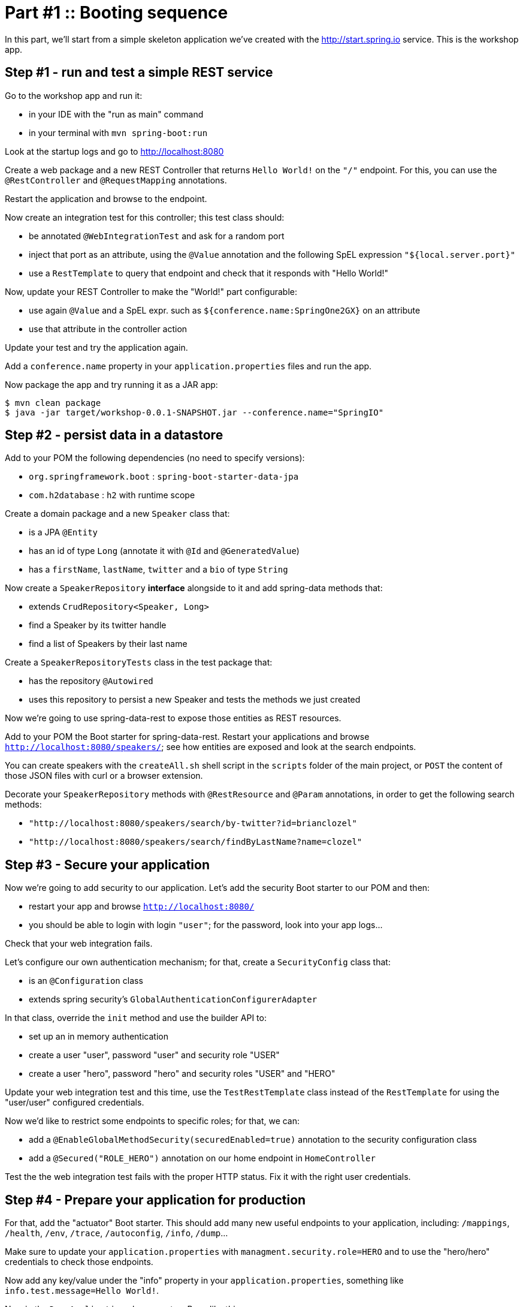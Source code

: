 = Part #1 :: Booting sequence

In this part, we'll start from a simple skeleton application we've created with the http://start.spring.io service.
This is the workshop app.

== Step #1 - run and test a simple REST service

Go to the workshop app and run it:

* in your IDE with the "run as main" command
* in your terminal with `mvn spring-boot:run`

Look at the startup logs and go to http://localhost:8080

Create a web package and a new REST Controller that returns `Hello World!` on the `"/"` endpoint.
For this, you can use the `@RestController` and `@RequestMapping` annotations.

Restart the application and browse to the endpoint.

Now create an integration test for this controller; this test class should:

* be annotated `@WebIntegrationTest` and ask for a random port
* inject that port as an attribute, using the `@Value` annotation and the following SpEL expression `"${local.server.port}"`
* use a `RestTemplate` to query that endpoint and check that it responds with "Hello World!"

Now, update your REST Controller to make the "World!" part configurable:

* use again `@Value` and a SpEL expr. such as `${conference.name:SpringOne2GX}` on an attribute
* use that attribute in the controller action

Update your test and try the application again.

Add a `conference.name` property in your `application.properties` files and run the app.

Now package the app and try running it as a JAR app:

    $ mvn clean package
    $ java -jar target/workshop-0.0.1-SNAPSHOT.jar --conference.name="SpringIO"

== Step #2 - persist data in a datastore

Add to your POM the following dependencies (no need to specify versions):

* `org.springframework.boot` : `spring-boot-starter-data-jpa`
*  `com.h2database` : `h2` with runtime scope

Create a domain package and a new `Speaker` class that:

* is a JPA `@Entity`
* has an id of type `Long` (annotate it with `@Id` and `@GeneratedValue`)
* has a `firstName`, `lastName`, `twitter` and a `bio` of type `String`

Now create a `SpeakerRepository` *interface* alongside to it and add spring-data methods that:

* extends `CrudRepository<Speaker, Long>`
* find a Speaker by its twitter handle
* find a list of Speakers by their last name

Create a `SpeakerRepositoryTests` class in the test package that:

* has the repository `@Autowired`
* uses this repository to persist a new Speaker and tests the methods we just created

Now we're going to use spring-data-rest to expose those entities as REST resources.

Add to your POM the Boot starter for spring-data-rest.
Restart your applications and browse `http://localhost:8080/speakers/`; see how entities are exposed
and look at the search endpoints.

You can create speakers with the `createAll.sh` shell script in the `scripts` folder of the main project,
or `POST` the content of those JSON files with curl or a browser extension.

Decorate your `SpeakerRepository` methods with `@RestResource` and `@Param` annotations, in order
to get the following search methods:

* `"http://localhost:8080/speakers/search/by-twitter?id=brianclozel"`
* `"http://localhost:8080/speakers/search/findByLastName?name=clozel"`


== Step #3 - Secure your application

Now we're going to add security to our application.
Let's add the security Boot starter to our POM and then:

* restart your app and browse `http://localhost:8080/`
* you should be able to login with login `"user"`; for the password, look into your app logs...

Check that your web integration fails.

Let's configure our own authentication mechanism; for that, create a `SecurityConfig` class that:

* is an `@Configuration` class
* extends spring security's `GlobalAuthenticationConfigurerAdapter`

In that class, override the `init` method and use the builder API to:

* set up an in memory authentication
* create a user "user", password "user" and security role "USER"
* create a user "hero", password "hero" and security roles "USER" and "HERO"

Update your web integration test and this time, use the `TestRestTemplate` class
instead of the `RestTemplate` for using the "user/user" configured credentials.

Now we'd like to restrict some endpoints to specific roles; for that, we can:

* add a `@EnableGlobalMethodSecurity(securedEnabled=true)` annotation to the security configuration class
* add a `@Secured("ROLE_HERO")` annotation on our home endpoint in `HomeController`

Test the the web integration test fails with the proper HTTP status.
Fix it with the right user credentials.


== Step #4 - Prepare your application for production

For that, add the "actuator" Boot starter.
This should add many new useful endpoints to your application, including: `/mappings`,
`/health`, `/env`, `/trace`, `/autoconfig`, `/info`, `/dump`...

Make sure to update your `application.properties` with `managment.security.role=HERO`
and to use the "hero/hero" credentials to check those endpoints.

Now add any key/value under the "info" property in your `application.properties`,
something like `info.test.message=Hello World!`.

Now in the `DemoApplication` class, create a Bean like this:

```
@Bean
public HealthIndicator customHealthIndicator() {
	return new HealthIndicator() {
	  // implement method and use the "Health" builder class...
	}
}
```

This bean should now participate in the `/health` endpoint.

Add the "remote-shell" Boot starter and restart your application.

Now try to type this in your terminal: `ssh -p 2000 hero@localhost`
